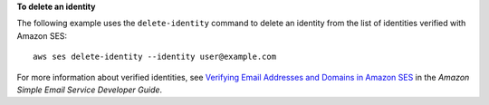 **To delete an identity**

The following example uses the ``delete-identity`` command to delete an identity from the list of identities verified with Amazon SES::

    aws ses delete-identity --identity user@example.com

For more information about verified identities, see `Verifying Email Addresses and Domains in Amazon SES`_ in the *Amazon Simple Email Service Developer Guide*.

.. _`Verifying Email Addresses and Domains in Amazon SES`: http://docs.aws.amazon.com/ses/latest/DeveloperGuide/verify-addresses-and-domains.html
